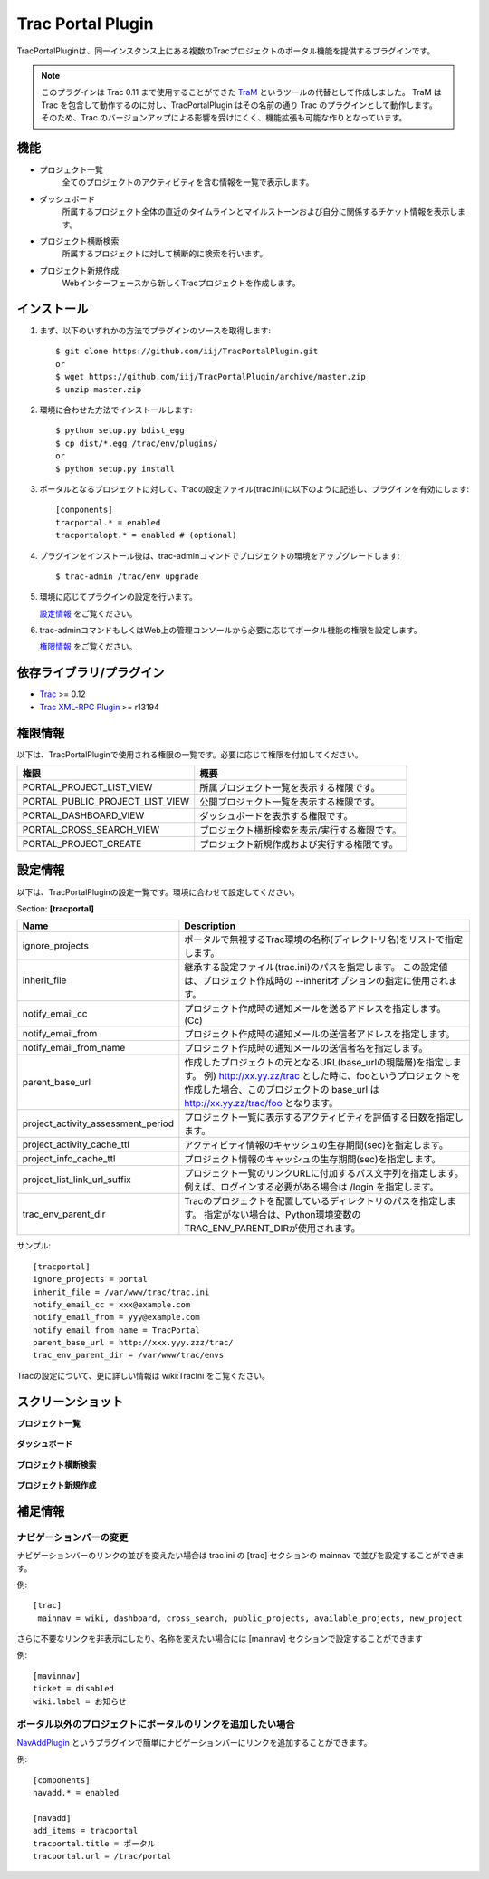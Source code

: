 
==================
Trac Portal Plugin
==================

TracPortalPluginは、同一インスタンス上にある複数のTracプロジェクトのポータル機能を提供するプラグインです。

.. note::
   このプラグインは Trac 0.11 まで使用することができた TraM_ というツールの代替として作成しました。
   TraM は Trac を包含して動作するのに対し、TracPortalPlugin はその名前の通り Trac のプラグインとして動作します。
   そのため、Trac のバージョンアップによる影響を受けにくく、機能拡張も可能な作りとなっています。

.. _TraM: http://sourceforge.jp/projects/shibuya-trac/wiki/plugins%2FTraM

機能
====

- プロジェクト一覧
    全てのプロジェクトのアクティビティを含む情報を一覧で表示します。

- ダッシュボード
    所属するプロジェクト全体の直近のタイムラインとマイルストーンおよび自分に関係するチケット情報を表示します。

- プロジェクト横断検索
    所属するプロジェクトに対して横断的に検索を行います。

- プロジェクト新規作成
    Webインターフェースから新しくTracプロジェクトを作成します。


インストール
============

1. まず、以下のいずれかの方法でプラグインのソースを取得します::

     $ git clone https://github.com/iij/TracPortalPlugin.git
     or
     $ wget https://github.com/iij/TracPortalPlugin/archive/master.zip
     $ unzip master.zip

2. 環境に合わせた方法でインストールします::

     $ python setup.py bdist_egg
     $ cp dist/*.egg /trac/env/plugins/
     or
     $ python setup.py install

3. ポータルとなるプロジェクトに対して、Tracの設定ファイル(trac.ini)に以下のように記述し、プラグインを有効にします::

     [components]
     tracportal.* = enabled
     tracportalopt.* = enabled # (optional)

4. プラグインをインストール後は、trac-adminコマンドでプロジェクトの環境をアップグレードします::

     $ trac-admin /trac/env upgrade

5. 環境に応じてプラグインの設定を行います。

   `設定情報`_ をご覧ください。

6. trac-adminコマンドもしくはWeb上の管理コンソールから必要に応じてポータル機能の権限を設定します。

   `権限情報`_ をご覧ください。


依存ライブラリ/プラグイン
=========================

- Trac_ >= 0.12
- `Trac XML-RPC Plugin`_ >= r13194

.. _Trac: http://trac.edgewall.org/wiki/TracInstall
.. _`Trac XML-RPC Plugin`: http://trac-hacks.org/wiki/XmlRpcPlugin


権限情報
========

以下は、TracPortalPluginで使用される権限の一覧です。必要に応じて権限を付加してください。

+---------------------------------+-----------------------------------------------+
| 権限                            | 概要                                          |
+=================================+===============================================+
| PORTAL_PROJECT_LIST_VIEW        | 所属プロジェクト一覧を表示する権限です。      |
+---------------------------------+-----------------------------------------------+
| PORTAL_PUBLIC_PROJECT_LIST_VIEW | 公開プロジェクト一覧を表示する権限です。      |
+---------------------------------+-----------------------------------------------+
| PORTAL_DASHBOARD_VIEW           | ダッシュボードを表示する権限です。            |
+---------------------------------+-----------------------------------------------+
| PORTAL_CROSS_SEARCH_VIEW        | プロジェクト横断検索を表示/実行する権限です。 |
+---------------------------------+-----------------------------------------------+
| PORTAL_PROJECT_CREATE           | プロジェクト新規作成および実行する権限です。  |
+---------------------------------+-----------------------------------------------+


設定情報
========

以下は、TracPortalPluginの設定一覧です。環境に合わせて設定してください。

Section: **[tracportal]**

+------------------------------------+---------------------------------------------------------------------------------------------------+
| Name                               | Description                                                                                       |
+====================================+===================================================================================================+
| ignore_projects                    | ポータルで無視するTrac環境の名称(ディレクトリ名)をリストで指定します。                            |
+------------------------------------+---------------------------------------------------------------------------------------------------+
| inherit_file                       | 継承する設定ファイル(trac.ini)のパスを指定します。                                                |
|                                    | この設定値は、プロジェクト作成時の --inheritオプションの指定に使用されます。                      |
+------------------------------------+---------------------------------------------------------------------------------------------------+
| notify_email_cc                    | プロジェクト作成時の通知メールを送るアドレスを指定します。(Cc)                                    |
+------------------------------------+---------------------------------------------------------------------------------------------------+
| notify_email_from                  | プロジェクト作成時の通知メールの送信者アドレスを指定します。                                      |
+------------------------------------+---------------------------------------------------------------------------------------------------+
| notify_email_from_name             | プロジェクト作成時の通知メールの送信者名を指定します。                                            |
+------------------------------------+---------------------------------------------------------------------------------------------------+
| parent_base_url                    | 作成したプロジェクトの元となるURL(base_urlの親階層)を指定します。                                 |
|                                    | 例) http://xx.yy.zz/trac とした時に、fooというプロジェクトを作成した場合、このプロジェクトの      |
|                                    | base_url は http://xx.yy.zz/trac/foo となります。                                                 |
+------------------------------------+---------------------------------------------------------------------------------------------------+
| project_activity_assessment_period | プロジェクト一覧に表示するアクティビティを評価する日数を指定します。                              |
+------------------------------------+---------------------------------------------------------------------------------------------------+
| project_activity_cache_ttl         | アクティビティ情報のキャッシュの生存期間(sec)を指定します。                                       |
+------------------------------------+---------------------------------------------------------------------------------------------------+
| project_info_cache_ttl             | プロジェクト情報のキャッシュの生存期間(sec)を指定します。                                         |
+------------------------------------+---------------------------------------------------------------------------------------------------+
| project_list_link_url_suffix       | プロジェクト一覧のリンクURLに付加するパス文字列を指定します。                                     |
|                                    | 例えば、ログインする必要がある場合は /login を指定します。                                        |
+------------------------------------+---------------------------------------------------------------------------------------------------+
| trac_env_parent_dir                | Tracのプロジェクトを配置しているディレクトリのパスを指定します。                                  |
|                                    | 指定がない場合は、Python環境変数のTRAC_ENV_PARENT_DIRが使用されます。                             |
+------------------------------------+---------------------------------------------------------------------------------------------------+

サンプル::

  [tracportal]
  ignore_projects = portal
  inherit_file = /var/www/trac/trac.ini
  notify_email_cc = xxx@example.com
  notify_email_from = yyy@example.com
  notify_email_from_name = TracPortal
  parent_base_url = http://xxx.yyy.zzz/trac/
  trac_env_parent_dir = /var/www/trac/envs

Tracの設定について、更に詳しい情報は wiki:TracIni をご覧ください。


スクリーンショット
==================

**プロジェクト一覧**

  .. image:: ./screenshot/project_list.png
     :scale: 60%
     :alt: Project Index
     :align: left

**ダッシュボード**

  .. image:: screenshot/dashboard.png
     :scale: 60 %
     :alt: Dashboard
     :align: left

**プロジェクト横断検索**

  .. image:: screenshot/cross_search.png
     :scale: 60 %
     :alt: Cross Search
     :align: left

**プロジェクト新規作成**

  .. image:: screenshot/project_creation.png
     :scale: 60 %
     :alt: Project Creation
     :align: left


補足情報
========


ナビゲーションバーの変更
------------------------

ナビゲーションバーのリンクの並びを変えたい場合は trac.ini の [trac] セクションの mainnav で並びを設定することができます。

例::

  [trac]
   mainnav = wiki, dashboard, cross_search, public_projects, available_projects, new_project

さらに不要なリンクを非表示にしたり、名称を変えたい場合には [mainnav] セクションで設定することができます

例::

  [mavinnav]
  ticket = disabled
  wiki.label = お知らせ


ポータル以外のプロジェクトにポータルのリンクを追加したい場合
------------------------------------------------------------
NavAddPlugin_ というプラグインで簡単にナビゲーションバーにリンクを追加することができます。

例::

  [components]
  navadd.* = enabled

  [navadd]
  add_items = tracportal
  tracportal.title = ポータル
  tracportal.url = /trac/portal

.. _NavAddPlugin: http://trac-hacks.org/wiki/NavAddPlugin
